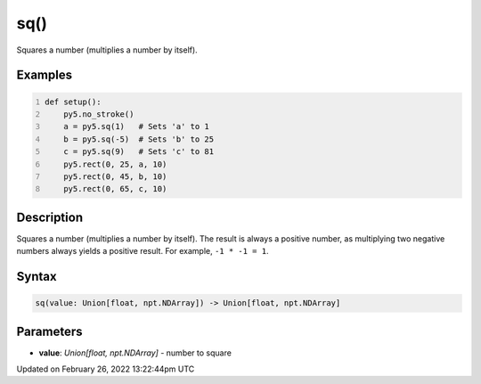 sq()
====

Squares a number (multiplies a number by itself).

Examples
--------

.. raw:: html

    <div class="example-table">

.. raw:: html

    <div class="example-row"><div class="example-cell-image">

.. image:: /images/reference/Sketch_sq_0.png
    :alt: example picture for sq()

.. raw:: html

    </div><div class="example-cell-code">

.. code:: python
    :number-lines:

    def setup():
        py5.no_stroke()
        a = py5.sq(1)   # Sets 'a' to 1
        b = py5.sq(-5)  # Sets 'b' to 25
        c = py5.sq(9)   # Sets 'c' to 81
        py5.rect(0, 25, a, 10)
        py5.rect(0, 45, b, 10)
        py5.rect(0, 65, c, 10)

.. raw:: html

    </div></div>

.. raw:: html

    </div>

Description
-----------

Squares a number (multiplies a number by itself). The result is always a positive number, as multiplying two negative numbers always yields a positive result. For example, ``-1 * -1 = 1``.

Syntax
------

.. code:: python

    sq(value: Union[float, npt.NDArray]) -> Union[float, npt.NDArray]

Parameters
----------

* **value**: `Union[float, npt.NDArray]` - number to square


Updated on February 26, 2022 13:22:44pm UTC

